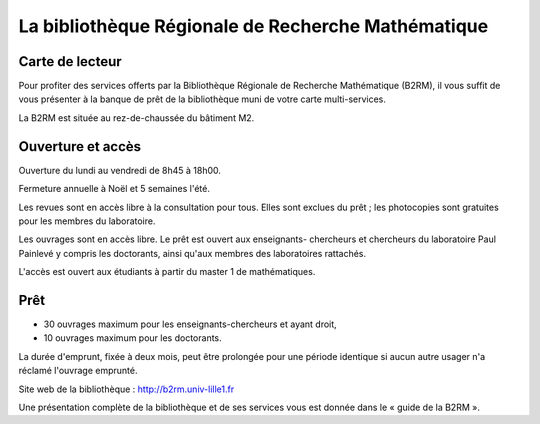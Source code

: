 La bibliothèque Régionale de Recherche Mathématique
---------------------------------------------------

Carte de lecteur
^^^^^^^^^^^^^^^^

Pour profiter des services offerts par la Bibliothèque Régionale de Recherche
Mathématique (B2RM), il vous suffit de vous présenter à la banque de prêt de
la bibliothèque muni de votre carte multi-services.

La B2RM est située au rez-de-chaussée du bâtiment M2.

Ouverture et accès
^^^^^^^^^^^^^^^^^^

Ouverture du lundi au vendredi de 8h45 à 18h00.

Fermeture annuelle à Noël et 5 semaines l'été.

Les revues sont en accès libre à la consultation pour tous. Elles sont exclues
du prêt ; les photocopies sont gratuites pour les membres du laboratoire.

Les ouvrages sont en accès libre. Le prêt est ouvert aux enseignants-
chercheurs et chercheurs du laboratoire Paul Painlevé y compris les
doctorants, ainsi qu'aux membres des laboratoires rattachés.

L'accès est ouvert aux étudiants à partir du master 1 de mathématiques.

Prêt
^^^^

-  30 ouvrages maximum pour les enseignants-chercheurs et ayant droit,
-  10 ouvrages maximum pour les doctorants.

La durée d'emprunt, fixée à deux mois, peut être prolongée pour une période
identique si aucun autre usager n'a réclamé l'ouvrage emprunté.

Site web de la bibliothèque : `<http://b2rm.univ-lille1.fr>`_

Une présentation complète de la bibliothèque et de ses services vous est
donnée dans le « guide de la B2RM ».
